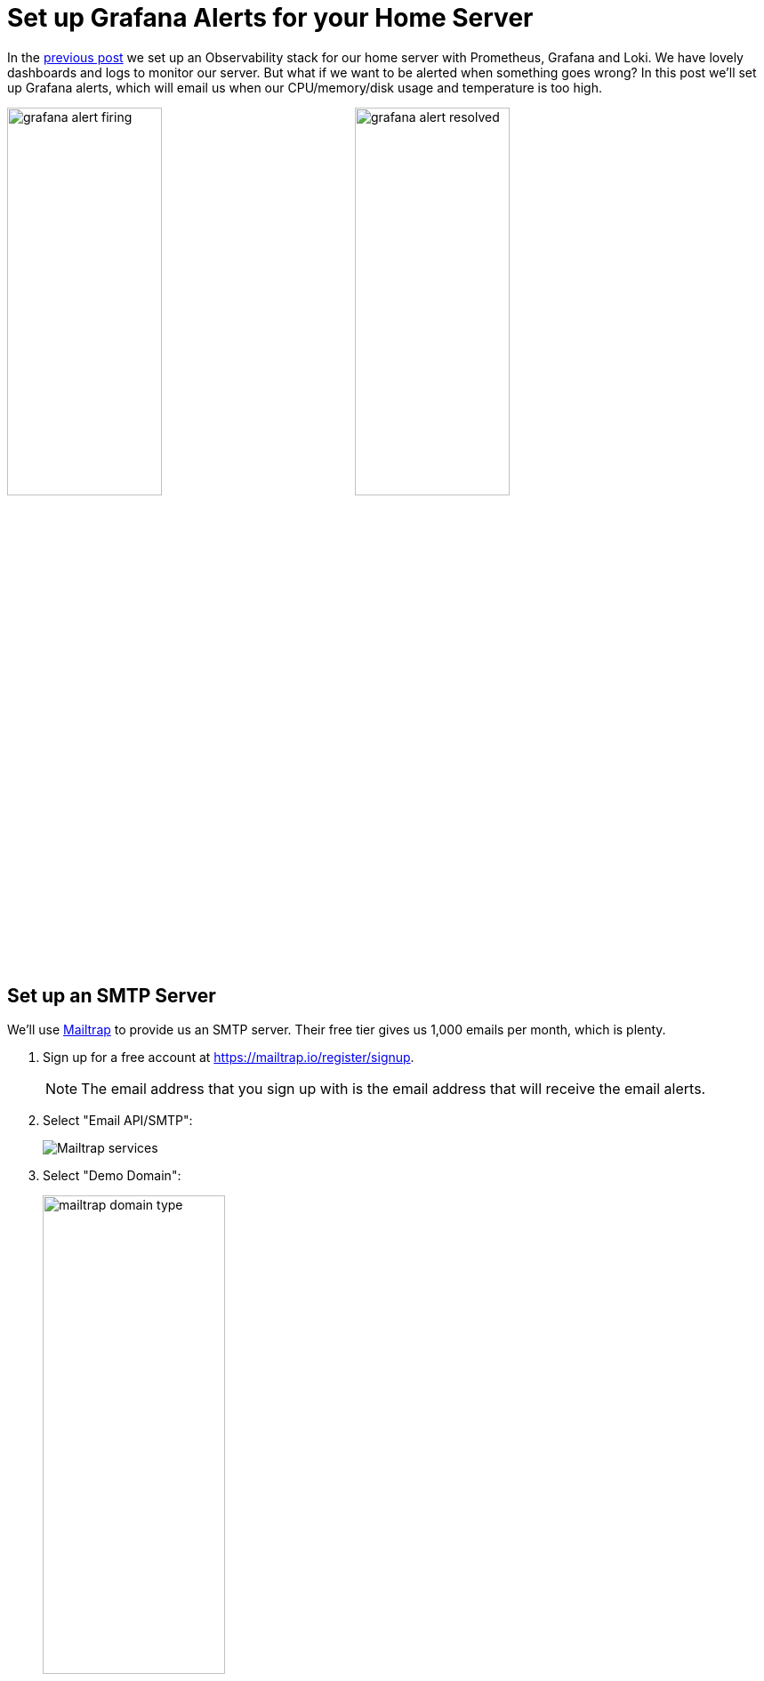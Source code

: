 = Set up Grafana Alerts for your Home Server
:page-excerpt: TODO
:page-tags: [alerts, observability, prometheus, grafana, flux, kubernetes, gitops]
:page-published: true

In the link:/2024/11/26/observability-for-your-home-server-with-prometheus-grafana-and-loki.html[previous post] we set up an Observability stack for our home server with Prometheus, Grafana and Loki. We have lovely dashboards and logs to monitor our server. But what if we want to be alerted when something goes wrong? In this post we'll set up Grafana alerts, which will email us when our CPU/memory/disk usage and temperature is too high.

image:/assets/images/posts/2024-11-29/grafana-alert-firing.png[width=45%,fit=line,title=Grafana alert firing]
image:/assets/images/posts/2024-11-29/grafana-alert-resolved.png[width=45%,title=Grafana alert resolved]

== Set up an SMTP Server

We'll use https://mailtrap.io/[Mailtrap] to provide us an SMTP server. Their free tier gives us 1,000 emails per month, which is plenty.

1. Sign up for a free account at https://mailtrap.io/register/signup.
+
[NOTE]
====
The email address that you sign up with is the email address that will receive the email alerts.
====
+
2. Select "Email API/SMTP":
+
image:/assets/images/posts/2024-11-29/mailtrap-services.png[Mailtrap services]
+
3. Select "Demo Domain":
+
image:/assets/images/posts/2024-11-29/mailtrap-domain-type.png[width=50%,title=Mailtrap domain types]
+
4. Select "Transactional Stream":
+
image:/assets/images/posts/2024-11-29/mailtrap-integration.png[Mailtrap integrations]
+
5. Make a note of the username, in this case `api`, and the password, in this case ending `89c1`:
+
image:/assets/images/posts/2024-11-29/mailtrap-creds.png[Mailtrap SMTP credentials]

== Create a Sealed Secret

We need to get this credential into our cluster. Let's create a sealed secret:

[,bash]
----
kubectl -n observability create secret generic grafana-smtp-creds \
  --from-literal=username='changeme' \
  --from-literal=password='changeme' \
  --dry-run=client -o yaml \
  > grafana-smtp-creds.yaml

kubeseal --format=yaml --cert=pub-sealed-secrets.pem \
  < grafana-smtp-creds.yaml > grafana-smtp-creds-sealed.yaml

rm grafana-smtp-creds.yaml
----

Copy `grafana-smtp-creds-sealed.yaml` to the `infrastructure/observability` directory, and update the `kustomization.yaml` to include it:

[,yaml]
----
apiVersion: kustomize.config.k8s.io/v1beta1
kind: Kustomization
resources:
  - namespace.yaml
  - grafana-adminuser-creds-sealed.yaml
  - grafana-smtp-creds-sealed.yaml <1>
  - kube-prometheus-stack.yaml
  - loki-stack.yaml
----

== Configure Grafana SMTP

Edit `infrastructure/observability/kube-prometheus-stack.yaml` and add the SMTP configuration to the Grafana values:

[,yaml]
----
apiVersion: helm.toolkit.fluxcd.io/v2
kind: HelmRelease
metadata:
  name: kube-prometheus-stack
  namespace: observability
spec:
  # ...
  values:
    # ...
    grafana:
      # ...
      smtp:
        enabled: true
        existingSecret: grafana-smtp-creds
        userKey: username
        passwordKey: password
      grafana.ini:
        smtp:
          enabled: true
          host: live.smtp.mailtrap.io:587
          from_address: mailtrap@demomailtrap.com
  # ...
----

== Create Contact Points

We need to tell Grafana where to send the alerts. Create the following file, `grafana-contact-points.yaml`:

[,yaml]
----
apiVersion: 1
contactPoints:
  - orgId: 1
    name: grafana-default-email
    receivers:
      - uid: a
        type: email
        settings:
          addresses: changeme <1>
          singleEmail: false
        disableResolveMessage: false
----
<1> This email address needs to match the email address you signed up with on Mailtrap.

We don't want to commit this file to source control, because then our email address would be exposed. If you remember from the previous post where we set up the `kube-prometheus-stack`, we enabled a feature to scan the cluster for resources matching certain labels. We are going to use this feature by creating a sealed secret out of our contact points, where the secret contains these labels.

[,bash]
----
cat <<EOF > grafana-contact-points-secret.yaml
apiVersion: v1
kind: Secret
metadata:
  name: grafana-contact-points
  namespace: observability
  labels:
    grafana_alert: "1" <1>
data:
  contact-points.yaml: |
    $(cat grafana-contact-points.yaml | base64)
EOF
----
<1> This label is needed for Grafana to recognise the resource.

The result should be something like:

[source]
----
apiVersion: v1
kind: Secret
metadata:
  name: grafana-contact-points
  namespace: observability
  labels:
    grafana_alert: "1"
data:
  contact-points.yaml: |
    YXBpVmVyc2lvbjogMQpjb250YWN0UG9pbnRzOgogIC0gb3JnSWQ6IDEKICAgIG5hbWU6IGdyYWZhbmEtZGVmYXVsdC1lbWFpbAogICAgcmVjZWl2ZXJzOgogICAgICAtIHVpZDogYQogICAgICAgIHR5cGU6IGVtYWlsCiAgICAgICAgc2V0dGluZ3M6CiAgICAgICAgICBhZGRyZXNzZXM6IGNoYW5nZW1lIDwxPgogICAgICAgICAgc2luZ2xlRW1haWw6IGZhbHNlCiAgICAgICAgZGlzYWJsZVJlc29sdmVNZXNzYWdlOiBmYWxzZQo=
----

Seal the secret:

[,bash]
----
kubeseal --format=yaml --cert=pub-sealed-secrets.pem \
  < grafana-contact-points-secret.yaml > grafana-contact-points-sealed.yaml
----

Copy `grafana-contact-points-sealed.yaml` to the `infrastructure/observability` directory, and update the `kustomization.yaml` to include it:

[,yaml]
----
apiVersion: kustomize.config.k8s.io/v1beta1
kind: Kustomization
resources:
  - namespace.yaml
  - grafana-adminuser-creds-sealed.yaml
  - grafana-contact-points-sealed.yaml <1>
  - grafana-smtp-creds-sealed.yaml
  - kube-prometheus-stack.yaml
  - loki-stack.yaml
----

== Create Alerts

Download https://github.com/cristianrgreco/bootstrap-home-server-flux-tutorial/blob/main/infrastructure/observability/grafana-custom-alert-rules.yaml[this YAML file] as `grafana-custom-alert-rules.yaml`, and move it to the `infrastructure/observability` directory.

[NOTE]
====
If you are using a VM instead of a home server, you may not have metrics for device temperature. If this is the case, remove the entry from the YAML file.
====

We won't go into the YAML line by line because it's quite long. The file was generated by first manually configuring the alerts in Grafana, and then exporting them to YAML (we'll show you how to do this in the <<adding_more_alerts, adding more alerts>> section).

This is what the alerts look like when they're imported into Grafana:

image::/assets/images/posts/2024-11-29/grafana-alert-temp.png[width=75%,alt=Grafana high temperature alert]
image::/assets/images/posts/2024-11-29/grafana-alert-cpu.png[width=75%,alt=Grafana high CPU usage alert]
image::/assets/images/posts/2024-11-29/grafana-alert-memory.png[width=75%,alt=Grafana high memory usage alert]
image::/assets/images/posts/2024-11-29/grafana-alert-disk.png[width=75%,alt=Grafana high disk usage alert]

Add the following to the `kustomization.yaml`:

[,yaml]
----
apiVersion: kustomize.config.k8s.io/v1beta1
kind: Kustomization
configMapGenerator: <1>
  - name: grafana-alerts
    namespace: observability
    files:
      - grafana-custom-alert-rules.yaml
    options:
      labels:
        grafana_alert: "1" <2>
resources:
  - namespace.yaml
  - grafana-adminuser-creds-sealed.yaml
  - grafana-contact-points-sealed.yaml
  - grafana-smtp-creds-sealed.yaml
  - kube-prometheus-stack.yaml
  - loki-stack.yaml
----
<1> We're using a https://kustomize.io/[Kustomize] feature here. We can provide a list of files and have config maps generated for them.
<2> Grafana will discover and process these config maps by this label.

== Apply the Flux Resources

The resultant Flux bootstrap project should look like this:

[source]
----
.
├── clusters
│   └── production
│       ├── flux-system
│       │   ├── gotk-components.yaml
│       │   ├── gotk-sync.yaml
│       │   └── kustomization.yaml
│       └── infrastructure.yaml
└── infrastructure
    ├── controllers
    │   ├── kustomization.yaml
    │   └── sealed-secrets.yaml
    └── observability
        ├── grafana-adminuser-creds-sealed.yaml
        ├── grafana-contact-points-sealed.yaml
        ├── grafana-custom-alert-rules.yaml
        ├── grafana-smtp-creds-sealed.yaml
        ├── kube-prometheus-stack.yaml
        ├── kustomization.yaml
        ├── loki-stack.yaml
        └── namespace.yaml

7 directories, 14 files
----

Git commit and push. Flux will soon reconcile the changes:

[source]
----
NAME                                    REVISION                SUSPENDED       READY   MESSAGE
kustomization/flux-system               main@sha1:2826b185      False           True    Applied revision: main@sha1:2826b185
kustomization/infra-controllers         main@sha1:2826b185      False           True    Applied revision: main@sha1:2826b185
kustomization/infra-observability       main@sha1:2826b185      False           True    Applied revision: main@sha1:2826b185
----

Login to Grafana, click "Alerting" and "Alert rules", and you should see the alerts, with a special "Provisioned" state:

image::/assets/images/posts/2024-11-29/grafana-alerts.png[Grafana provisioned alerts]

Navigate to "Alerting" and "Contact Points", and you should see the contact point you provided:

image::/assets/images/posts/2024-11-29/grafana-contact-points.png[Grafana contact points]

Click "Test" to verify SMTP has been correctly configured:

image::/assets/images/posts/2024-11-29/grafana-test-alert.png[width=45%,alt=Grafana test alert]

That's it! You'll now be notified by email if there's an issue with your server. Grafana will send a follow-up email once the issue is resolved.

== Adding More Alerts [[adding_more_alerts]]

There's probably more you want to be alerted about. Perhaps some application metrics. I'd recommend creating the alert via the Grafana UI, and then exporting it to YAML when you're happy with it, as working with the YAML itself can be a bit cumbersome.

image::/assets/images/posts/2024-11-29/grafana-new-alert.png[Grafana new alert]

image::/assets/images/posts/2024-11-29/grafana-alert-export.png[Grafana alert export]

Once you have the YAML, add it to your `grafana-custom-alert-rules.yaml`, and commit and push.
